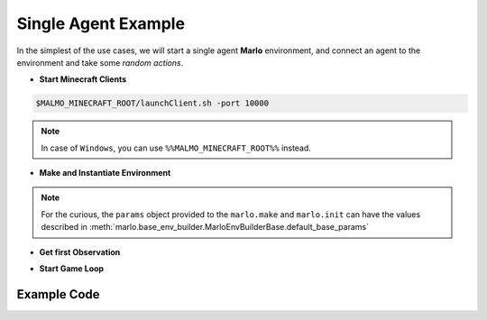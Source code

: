 Single Agent Example
======================

In the simplest of the use cases, we will start a single agent 
**Marlo** environment, and connect an agent to the environment and take some 
*random actions*.

.. image:: https://i.imgur.com/XpiVIoD.png
  

- **Start Minecraft Clients**

.. code-block:: bash

  $MALMO_MINECRAFT_ROOT/launchClient.sh -port 10000

.. Note:: 
  In case of ``Windows``, you can use ``%%MALMO_MINECRAFT_ROOT%%`` instead.


- **Make and Instantiate Environment**

.. code-block:: python
  :linenos:
  
  import marlo
  client_pool = [('127.0.0.1', 10000)]
  join_tokens = marlo.make('MarLo-MazeRunner-v0', 
                            params={
                              "client_pool": client_pool
                            })
  # As this is a single agent scenario, 
  # there will just be a single token
  assert len(join_tokens) == 1
  join_token = join_tokens[0]
  
  env = marlo.init(join_token)
  
.. Note:: 
  For the curious, the ``params`` object provided to the ``marlo.make`` and ``marlo.init`` can have the values described in :meth:`marlo.base_env_builder.MarloEnvBuilderBase.default_base_params`

- **Get first Observation**

.. code-block:: python
  :lineno-start: 13
  
  observation = env.reset()

- **Start Game Loop**

.. code-block:: python
  :lineno-start: 14
  
  done = False
  while not done:
    _action = env.action_space.sample()
    obs, reward, done, info = env.step(_action)
    print("reward:", reward)
    print("done:", done)
    print("info", info)
  env.close()
  
Example Code
-------------

.. code-block:: python
  :linenos:
  
  #!/usr/bin/env python
  # $MALMO_MINECRAFT_ROOT/launchClient.sh -port 10000
  
  
  import marlo
  client_pool = [('127.0.0.1', 10000)]
  join_tokens = marlo.make('MarLo-MazeRunner-v0', 
                            params={
                              "client_pool": client_pool
                            })
  # As this is a single agent scenario, 
  # there will just be a single token
  assert len(join_tokens) == 1
  join_token = join_tokens[0]
  
  env = marlo.init(join_token)

  observation = env.reset()
  
  done = False
  while not done:
    _action = env.action_space.sample()
    obs, reward, done, info = env.step(_action)
    print("reward:", reward)
    print("done:", done)
    print("info", info)
  env.close()
  
  
